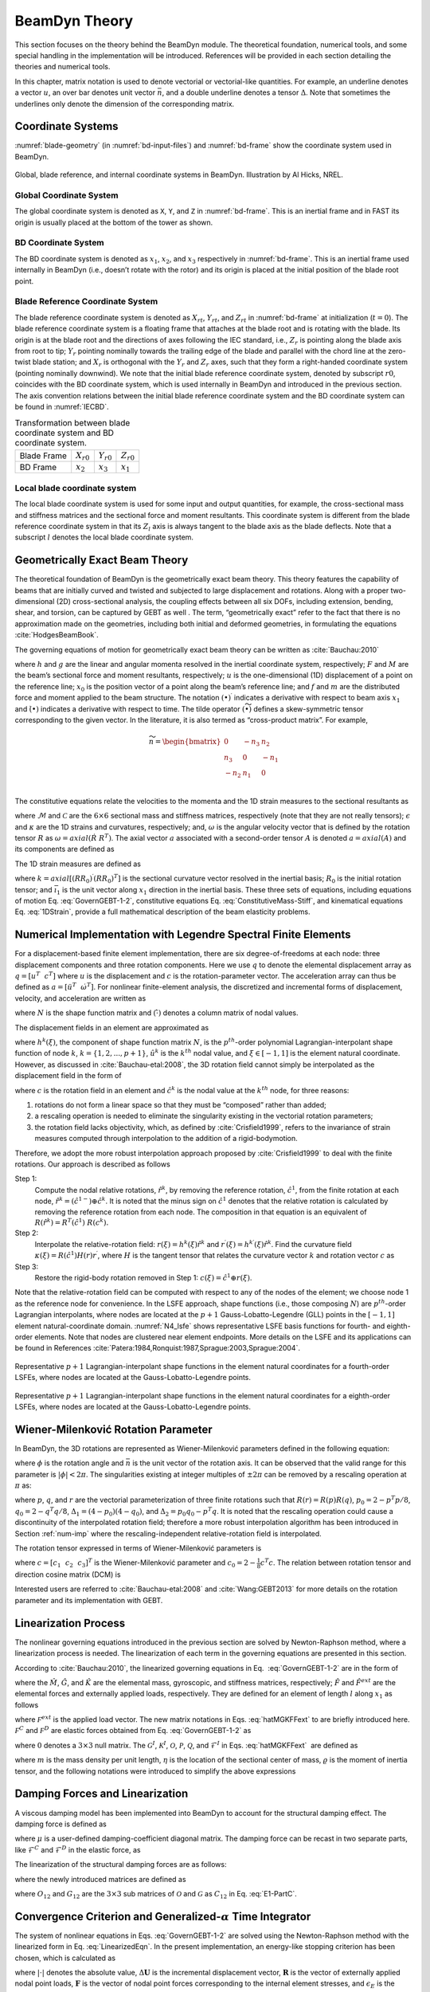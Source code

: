 .. _beamdyn-theory:

BeamDyn Theory
==============

This section focuses on the theory behind the BeamDyn module. The
theoretical foundation, numerical tools, and some special handling in
the implementation will be introduced. References will be provided in
each section detailing the theories and numerical tools.

In this chapter, matrix notation is used to denote vectorial or
vectorial-like quantities. For example, an underline denotes a vector
:math:`\underline{u}`, an over bar denotes unit vector :math:`\bar{n}`,
and a double underline denotes a tensor
:math:`\underline{\underline{\Delta}}`. Note that sometimes the
underlines only denote the dimension of the corresponding matrix.

Coordinate Systems
------------------

:numref:`blade-geometry` (in :numref:`bd-input-files`) and
:numref:`bd-frame` show the coordinate system used in BeamDyn.

.. _bd-frame:

.. figure:: figs/bd_frame.png
   :width: 100%
   :align: center

   Global, blade reference, and internal coordinate systems in BeamDyn. Illustration by Al Hicks, NREL.


Global Coordinate System
~~~~~~~~~~~~~~~~~~~~~~~~

The global coordinate system is denoted as ``X``, ``Y``, and ``Z``
in :numref:`bd-frame`. This is an inertial frame and in FAST its
origin is usually placed at the bottom of the tower as shown.

BD Coordinate System
~~~~~~~~~~~~~~~~~~~~

The BD coordinate system is denoted as :math:`x_1`, :math:`x_2`, and
:math:`x_3` respectively in :numref:`bd-frame`. This is an inertial
frame used internally in BeamDyn (i.e., doesn’t rotate with the rotor)
and its origin is placed at the initial position of the blade root
point.

Blade Reference Coordinate System
~~~~~~~~~~~~~~~~~~~~~~~~~~~~~~~~~

The blade reference coordinate system is denoted as
:math:`X_{rt}`, :math:`Y_{rt}`, and
:math:`Z_{rt}` in :numref:`bd-frame` at initialization
(:math:`t = 0`). The blade reference coordinate system is a floating
frame that attaches at the blade root and is rotating with the blade.
Its origin is at the blade root and the directions of axes following the
IEC standard, i.e., :math:`Z_r` is pointing along the blade axis
from root to tip; :math:`Y_r` pointing nominally towards the
trailing edge of the blade and parallel with the chord line at the
zero-twist blade station; and :math:`X_r` is orthogonal with the
:math:`Y_r` and :math:`Z_r` axes, such that they form a
right-handed coordinate system (pointing nominally downwind). We note
that the initial blade reference coordinate system, denoted by subscript
:math:`r0`, coincides with the BD coordinate system, which is used
internally in BeamDyn and introduced in the previous section. The axis
convention relations between the initial blade reference coordinate
system and the BD coordinate system can be found in :numref:`IECBD`.

.. _IECBD:

.. table:: Transformation between blade coordinate system and BD coordinate system.

   +---------------+------------------+------------------+------------------+
   | Blade Frame   | :math:`X_{r0}`   | :math:`Y_{r0}`   | :math:`Z_{r0}`   |
   +---------------+------------------+------------------+------------------+
   | BD Frame      | :math:`x_2`      | :math:`x_3`      | :math:`x_1`      |
   +---------------+------------------+------------------+------------------+

Local blade coordinate system
~~~~~~~~~~~~~~~~~~~~~~~~~~~~~

The local blade coordinate system is used for some input and output
quantities, for example, the cross-sectional mass and stiffness matrices
and the sectional force and moment resultants. This coordinate
system is different from the blade reference coordinate system in that
its :math:`Z_l` axis is always tangent to the blade axis as the blade
deflects. Note that a subscript :math:`l` denotes the local blade
coordinate system.

Geometrically Exact Beam Theory
-------------------------------

The theoretical foundation of BeamDyn is the geometrically exact beam
theory. This theory features the capability of beams that are initially
curved and twisted and subjected to large displacement and rotations.
Along with a proper two-dimensional (2D) cross-sectional analysis, the
coupling effects between all six DOFs, including extension, bending,
shear, and torsion, can be captured by GEBT as well . The term,
“geometrically exact” refer to the fact that there is no approximation
made on the geometries, including both initial and deformed geometries,
in formulating the equations :cite:`HodgesBeamBook`.

The governing equations of motion for geometrically exact beam theory
can be written as :cite:`Bauchau:2010`

.. math::
   	:label: GovernGEBT-1-2

   	\dot{\underline{h}} - \underline{F}^\prime &= \underline{f} \\
   	\dot{\underline{g}} + \dot{\tilde{u}} \underline{h} - \underline{M}^\prime + (\tilde{x}_0^\prime + \tilde{u}^\prime)^T \underline{F} &= \underline{m}

where :math:`{\underline{h}}` and :math:`{\underline{g}}` are the
linear and angular momenta resolved in the inertial coordinate system,
respectively; :math:`{\underline{F}}` and :math:`{\underline{M}}` are
the beam’s sectional force and moment resultants, respectively;
:math:`{\underline{u}}` is the one-dimensional (1D) displacement of a
point on the reference line; :math:`{\underline{x}}_0` is the position
vector of a point along the beam’s reference line; and
:math:`{\underline{f}}` and :math:`{\underline{m}}` are the distributed
force and moment applied to the beam structure. The notation
:math:`(\bullet)^\prime` indicates a derivative with respect to beam
axis :math:`x_1` and :math:`\dot{(\bullet)}` indicates a derivative with
respect to time. The tilde operator :math:`({\widetilde{\bullet}})`
defines a skew-symmetric tensor corresponding to the given vector. In
the literature, it is also termed as “cross-product matrix”. For
example,

.. math::

   {\widetilde{n}} =
   		\begin{bmatrix}
		0 & -n_3 & n_2 \\
		n_3 & 0 & -n_1 \\
		-n_2 & n_1 & 0\\
		\end{bmatrix}

The constitutive equations relate the velocities to the momenta and the
1D strain measures to the sectional resultants as

.. math::
   	:label: ConstitutiveMass-Stiff

   	\begin{Bmatrix}
   	\underline{h} \\
   	\underline{g}
   	\end{Bmatrix}
   	= \underline{\underline{\mathcal{M}}} \begin{Bmatrix}
   	\dot{\underline{u}} \\
   	\underline{\omega}
   	\end{Bmatrix} \\

   	\begin{Bmatrix}
   	\underline{F} \\
   	\underline{M}
   	\end{Bmatrix}
   	= \underline{\underline{\mathcal{C}}} \begin{Bmatrix}
   	\underline{\epsilon} \\
   	\underline{\kappa}
   	\end{Bmatrix}

where :math:`\underline{\underline{\mathcal{M}}}` and
:math:`\underline{\underline{\mathcal{C}}}` are the :math:`6 \times 6`
sectional mass and stiffness matrices, respectively (note that they are
not really tensors); :math:`\underline{\epsilon}` and
:math:`\underline{\kappa}` are the 1D strains and curvatures,
respectively; and, :math:`\underline{\omega}` is the angular velocity
vector that is defined by the rotation tensor
:math:`\underline{\underline{R}}` as :math:`\underline{\omega} =
axial(\dot{\underline{\underline{R}}}~\underline{\underline{R}}^T)`. The
axial vector :math:`{\underline{a}}` associated with a second-order
tensor :math:`{\underline{\underline{A}}}` is denoted
:math:`{\underline{a}}=axial({\underline{\underline{A}}})` and its
components are defined as

.. math::
   :label: axial

   {\underline{a}} = axial({\underline{\underline{A}}})=\begin{Bmatrix}
   a_1 \\
   a_2 \\
   a_3
   \end{Bmatrix}
   =\frac{1}{2}
   \begin{Bmatrix}
   A_{32}-A_{23} \\
   A_{13}-A_{31} \\
   A_{21}-A_{12}
   \end{Bmatrix}

The 1D strain measures are defined as

.. math::
   :label: 1DStrain

   \begin{Bmatrix}
      {\underline{\epsilon}} \\
      {\underline{\kappa}}
   \end{Bmatrix}
   =
   \begin{Bmatrix}
           {\underline{x}}^\prime_0 + {\underline{u}}^\prime - ({\underline{\underline{R}}} ~{\underline{\underline{R}}}_0) \bar{\imath}_1 \\
           {\underline{k}}
   \end{Bmatrix}

where :math:`{\underline{k}} = axial [({\underline{\underline{R R_0}}})^\prime ({\underline{\underline{R R_0}}})^T]` is the sectional curvature vector resolved in the inertial basis; :math:`{\underline{\underline{R}}}_0` is the initial rotation tensor; and :math:`\bar{\imath}_1` is the unit vector along :math:`x_1` direction in the inertial basis. These three sets of equations, including equations of motion Eq. :eq:`GovernGEBT-1-2`, constitutive equations Eq. :eq:`ConstitutiveMass-Stiff`, and kinematical equations Eq. :eq:`1DStrain`, provide a full mathematical description of the beam elasticity problems.

.. _num-imp:

Numerical Implementation with Legendre Spectral Finite Elements
---------------------------------------------------------------

For a displacement-based finite element implementation, there are six
degree-of-freedoms at each node: three displacement components and three
rotation components. Here we use :math:`{\underline{q}}` to denote the
elemental displacement array as :math:`\underline{q}=\left[
\underline{u}^T~~\underline{c}^T\right]` where :math:`{\underline{u}}`
is the displacement and :math:`{\underline{c}}` is the
rotation-parameter vector. The acceleration array can thus be defined as
:math:`\underline{a}=\left[ \ddot{\underline{u}}^T~~ \dot{\underline{\omega}}^T \right]`.
For nonlinear finite-element analysis, the discretized and incremental
forms of displacement, velocity, and acceleration are written as

.. math::
     :label: Discretized

     \underline{q} (x_1) &= \underline{\underline{N}} ~\hat{\underline{q}}~~~~\Delta \underline{q}^T = \left[ \Delta \underline{u}^T~~\Delta \underline{c}^T \right] \\
     \underline{v}(x_1) &= \underline{\underline{N}}~\hat{\underline{v}}~~~~\Delta \underline{v}^T = \left[\Delta \underline{\dot{u}}^T~~\Delta \underline{\omega}^T \right] \\
     \underline{a}(x_1) &= \underline{\underline{N}}~ \hat{\underline{a}}~~~~\Delta \underline{a}^T = \left[ \Delta \ddot{\underline{u}}^T~~\Delta \dot{\underline{\omega}}^T \right]

where :math:`{\underline{\underline{N}}}` is the shape function matrix
and :math:`(\hat{\cdot})` denotes a column matrix of nodal values.

The displacement fields in an element are approximated as

.. math::
       :label: InterpolateDisp

       {\underline{u}}(\xi) &=  h^k(\xi) {\underline{\hat{u}}}^k \\
       {\underline{u}}^\prime(\xi) &=  h^{k\prime}(\xi) {\underline{\hat{u}}}^k

where :math:`h^k(\xi)`, the component of shape function matrix
:math:`{\underline{\underline{N}}}`, is the :math:`p^{th}`-order
polynomial Lagrangian-interpolant shape function of node :math:`k`,
:math:`k=\{1,2,...,p+1\}`, :math:`{\underline{\hat{u}}}^k` is the
:math:`k^{th}` nodal value, and :math:`\xi \in \left[-1,1\right]` is the
element natural coordinate. However, as discussed in
:cite:`Bauchau-etal:2008`, the 3D rotation field cannot
simply be interpolated as the displacement field in the form of

.. math::
       :label: InterpolateRot

       {\underline{c}}(\xi) &= h^k(\xi) {\underline{\hat{c}}}^k \\
       {\underline{c}}^\prime(\xi) &= h^{k \prime}(\xi) {\underline{\hat{c}}}^k

where :math:`{\underline{c}}` is the rotation field in an element and
:math:`{\underline{\hat{c}}}^k` is the nodal value at the :math:`k^{th}`
node, for three reasons:

1) rotations do not form a linear space so that they must be “composed” rather than added;
2) a rescaling operation is needed to eliminate the singularity existing in the vectorial rotation parameters;
3) the rotation field lacks objectivity, which, as defined by :cite:`Crisfield1999`, refers to the invariance of strain measures computed through interpolation to the addition of a rigid-bodymotion.

Therefore, we adopt the more robust interpolation approach
proposed by :cite:`Crisfield1999` to deal with the finite
rotations. Our approach is described as follows

Step 1:
    Compute the nodal relative rotations,
    :math:`{\underline{\hat{r}}}^k`, by removing the reference rotation,
    :math:`{\underline{\hat{c}}}^1`, from the finite rotation at each
    node,
    :math:`{\underline{\hat{r}}}^k = ({\underline{\hat{c}}}^{1-}) \oplus
    {\underline{\hat{c}}}^k`. It is noted that the minus sign on
    :math:`{\underline{\hat{c}}}^1` denotes that the relative rotation
    is calculated by removing the reference rotation from each node. The
    composition in that equation is an equivalent of
    :math:`{\underline{\underline{R}}}({\underline{\hat{r}}}^k) = {\underline{\underline{R}}}^T({\underline{\hat{c}}}^1)~{\underline{\underline{R}}}({\underline{{\underline{c}}}}^k).`

Step 2:
    Interpolate the relative-rotation field:
    :math:`{\underline{r}}(\xi) = h^k(\xi) {\underline{\hat{r}}}^k` and
    :math:`{\underline{r}}^\prime(\xi) = h^{k \prime}(\xi) {\underline{\hat{r}}}^k`.
    Find the curvature field
    :math:`{\underline{\kappa}}(\xi) = {\underline{\underline{R}}}({\underline{\hat{c}}}^1) {\underline{\underline{H}}}({\underline{r}}) {\underline{r}}^\prime`,
    where :math:`{\underline{\underline{H}}}` is the tangent tensor that
    relates the curvature vector :math:`{\underline{k}}` and rotation
    vector :math:`{\underline{c}}` as

    .. math::
       :label: Tensor

           {\underline{k}} = {\underline{\underline{H}}}~ {\underline{c}}^\prime

Step 3:
    Restore the rigid-body rotation removed in Step 1:
    :math:`{\underline{c}}(\xi) = {\underline{\hat{c}}}^1 \oplus {\underline{r}}(\xi)`.

Note that the relative-rotation field can be computed with respect to
any of the nodes of the element; we choose node 1 as the reference node
for convenience. In the LSFE approach, shape functions (i.e., those
composing :math:`{\underline{\underline{N}}}`) are :math:`p^{th}`-order
Lagrangian interpolants, where nodes are located at the :math:`p+1`
Gauss-Lobatto-Legendre (GLL) points in the :math:`[-1,1]` element
natural-coordinate domain. :numref:`N4_lsfe` shows representative
LSFE basis functions for fourth- and eighth-order elements. Note that
nodes are clustered near element endpoints. More details on the LSFE and
its applications can be found in
References :cite:`Patera:1984,Ronquist:1987,Sprague:2003,Sprague:2004`.


.. _N4_lsfe:

.. figure:: figs/n4.png
   :width: 47%
   :align: center

   Representative :math:`p+1` Lagrangian-interpolant shape functions in the element natural coordinates for a fourth-order LSFEs, where nodes are located at the Gauss-Lobatto-Legendre points.

.. _N8_lsfe:

.. figure:: figs/n8.png
   :width: 47%
   :align: center

   Representative :math:`p+1` Lagrangian-interpolant shape functions in the element natural coordinates for a eighth-order LSFEs, where nodes are located at the Gauss-Lobatto-Legendre points.



Wiener-Milenković Rotation Parameter
------------------------------------

In BeamDyn, the 3D rotations are represented as Wiener-Milenković
parameters defined in the following equation:

.. math::
   :label: WMParameter

   {\underline{c}} = 4 \tan\left(\frac{\phi}{4} \right) \bar{n}

where :math:`\phi` is the rotation angle and :math:`\bar{n}` is the
unit vector of the rotation axis. It can be observed that the valid
range for this parameter is :math:`|\phi| < 2 \pi`. The singularities
existing at integer multiples of :math:`\pm 2 \pi` can be removed by a
rescaling operation at :math:`\pi` as:

.. math::
   :label: RescaledWM

   {\underline{r}} = \begin{cases}
   4(q_0{\underline{p}} + p_0 {\underline{q}} + \tilde{p} {\underline{q}} ) / (\Delta_1 + \Delta_2), & \text{if } \Delta_2 \geq 0 \\
   -4(q_0{\underline{p}} + p_0 {\underline{q}} + \tilde{p} {\underline{q}} ) / (\Delta_1 - \Delta_2), & \text{if } \Delta_2 < 0
   \end{cases}

where :math:`{\underline{p}}`, :math:`{\underline{q}}`, and
:math:`{\underline{r}}` are the vectorial parameterization of three
finite rotations such that
:math:`{\underline{\underline{R}}}({\underline{r}}) = {\underline{\underline{R}}}({\underline{p}}) {\underline{\underline{R}}}({\underline{q}})`,
:math:`p_0 = 2 - {\underline{p}}^T {\underline{p}}/8`,
:math:`q_0 = 2 - {\underline{q}}^T {\underline{q}}/8`,
:math:`\Delta_1 = (4-p_0)(4-q_0)`, and
:math:`\Delta_2 = p_0 q_0 - {\underline{p}}^T {\underline{q}}`. It is
noted that the rescaling operation could cause a discontinuity of the
interpolated rotation field; therefore a more robust interpolation
algorithm has been introduced in Section :ref:`num-imp` where the
rescaling-independent relative-rotation field is interpolated.

The rotation tensor expressed in terms of Wiener-Milenković parameters is

.. math::
      :label: eqn:RotTensorWM

      {\underline{\underline{R}}} ({\underline{c}}) = \frac{1}{(4-c_0)^2}
      \begin{bmatrix}
      c_0^2 + c_1^2 - c_2^2 - c_3^2 & 2(c_1 c_2 - c_0 c_3) & 2(c_1 c_3 + c_0 c_2) \\
      2(c_1 c_2 + c_0 c_3) & c_0^2 - c_1^2 + c_2^2 - c_3^2 & 2(c_2 c_3 - c_0 c_1) \\
      2(c_1 c_3 - c_0 c_2)  & 2(c_2 c_3 + c_0 c_1) & c_0^2 - c_1^2 - c_2^2 + c_3^2 \\
      \end{bmatrix}

where :math:`{\underline{c}} = \left[ c_1~~c_2~~c_3\right]^T` is the
Wiener-Milenković parameter and
:math:`c_0 = 2 - \frac{1}{8}{\underline{c}}^T {\underline{c}}`. The
relation between rotation tensor and direction cosine matrix (DCM) is

.. math::
   :label: RT2DCM

   {\underline{\underline{R}}} = ({\underline{\underline{DCM}}})^T

Interested users are referred to :cite:`Bauchau-etal:2008`
and :cite:`Wang:GEBT2013` for more details on the rotation
parameter and its implementation with GEBT.

Linearization Process
---------------------

The nonlinear governing equations introduced in the previous section are
solved by Newton-Raphson method, where a linearization process is
needed. The linearization of each term in the governing equations are
presented in this section.

According to :cite:`Bauchau:2010`, the linearized governing
equations in Eq.  :eq:`GovernGEBT-1-2` are in the form of

.. math::
   :label: LinearizedEqn

   \hat{\underline{\underline{M}}} \Delta \hat{\underline{a}} +\hat{\underline{\underline{G}}} \Delta \hat{\underline{v}}+ \hat{\underline{\underline{K}}} \Delta \hat{\underline{q}} = \hat{\underline{F}}^{ext} - \hat{\underline{F}}

where the :math:`\hat{{\underline{\underline{M}}}}`,
:math:`\hat{{\underline{\underline{G}}}}`, and
:math:`\hat{{\underline{\underline{K}}}}` are the elemental mass,
gyroscopic, and stiffness matrices, respectively;
:math:`\hat{{\underline{F}}}` and :math:`\hat{{\underline{F}}}^{ext}`
are the elemental forces and externally applied loads, respectively.
They are defined for an element of length :math:`l` along :math:`x_1` as
follows

.. math::
   	:label: hatMGKFFext

   	\hat{{\underline{\underline{M}}}}&= \int_0^l \underline{\underline{N}}^T \mathcal{\underline{\underline{M}}} ~\underline{\underline{N}} dx_1 \\
   	\hat{{\underline{\underline{G}}}} &= \int_0^l {\underline{\underline{N}}}^T {\underline{\underline{\mathcal{G}}}}^I~{\underline{\underline{N}}} dx_1\\
   	\hat{{\underline{\underline{K}}}}&=\int_0^l \left[ {\underline{\underline{N}}}^T ({\underline{\underline{\mathcal{K}}}}^I + \mathcal{{\underline{\underline{Q}}}})~ {\underline{\underline{N}}} + {\underline{\underline{N}}}^T \mathcal{{\underline{\underline{P}}}}~ {\underline{\underline{N}}}^\prime + {\underline{\underline{N}}}^{\prime T} \mathcal{{\underline{\underline{C}}}}~ {\underline{\underline{N}}}^\prime + {\underline{\underline{N}}}^{\prime T} \mathcal{{\underline{\underline{O}}}}~ {\underline{\underline{N}}} \right] d x_1 \\
   	\hat{{\underline{F}}} &= \int_0^l ({\underline{\underline{N}}}^T {\underline{\mathcal{F}}}^I + {\underline{\underline{N}}}^T \mathcal{{\underline{F}}}^D + {\underline{\underline{N}}}^{\prime T} \mathcal{{\underline{F}}}^C)dx_1 \\
   	\hat{{\underline{F}}}^{ext}& = \int_0^l {\underline{\underline{N}}}^T \mathcal{{\underline{F}}}^{ext} dx_1

where :math:`\mathcal{{\underline{F}}}^{ext}` is the applied load
vector. The new matrix notations in Eqs. :eq:`hatMGKFFext` to are briefly introduced
here. :math:`\mathcal{{\underline{F}}}^C` and
:math:`\mathcal{{\underline{F}}}^D` are elastic forces obtained from
Eq. :eq:`GovernGEBT-1-2` as

.. math::
   	:label: FCD

   	\mathcal{{\underline{F}}}^C &= \begin{Bmatrix}
            {\underline{F}} \\
   	{\underline{M}}
   	\end{Bmatrix} = {\underline{\underline{\mathcal{C}}}} \begin{Bmatrix}
   	{\underline{\epsilon}} \\
   	{\underline{\kappa}}
   	\end{Bmatrix} \\
   	\mathcal{{\underline{F}}}^D & = \begin{bmatrix}
   	\underline{\underline{0}} & \underline{\underline{0}}\\
   	(\tilde{x}_0^\prime+\tilde{u}^\prime)^T & \underline{\underline{0}}
   	\end{bmatrix}
   	\mathcal{{\underline{F}}}^C \equiv {\underline{\underline{\Upsilon}}}~ \mathcal{{\underline{F}}}^C

where :math:`\underline{\underline{0}}` denotes a :math:`3 \times 3`
null matrix. The :math:`{\underline{\underline{\mathcal{G}}}}^I`,
:math:`{\underline{\underline{\mathcal{K}}}}^I`,
:math:`\mathcal{{\underline{\underline{O}}}}`,
:math:`\mathcal{{\underline{\underline{P}}}}`,
:math:`\mathcal{{\underline{\underline{Q}}}}`, and
:math:`{\underline{\mathcal{F}}}^I` in Eqs. :eq:`hatMGKFFext`  are defined as

.. math::
      :label: mathcalGKOPFI

      {\underline{\underline{\mathcal{G}}}}^I &= \begin{bmatrix}
      {\underline{\underline{0}}} & (\widetilde{\tilde{\omega} m {\underline{\eta}}})^T+\tilde{\omega} m \tilde{\eta}^T  \\
      {\underline{\underline{0}}} & \tilde{\omega} {\underline{\underline{\varrho}}}-\widetilde{{\underline{\underline{\varrho}}} {\underline{\omega}}}
      \end{bmatrix} \\
      {\underline{\underline{\mathcal{K}}}}^I &= \begin{bmatrix}
      {\underline{\underline{0}}} & \dot{\tilde{\omega}}m\tilde{\eta}^T + \tilde{\omega} \tilde{\omega}m\tilde{\eta}^T  \\
      {\underline{\underline{0}}} & \ddot{\tilde{u}}m\tilde{\eta} + {\underline{\underline{\varrho}}} \dot{\tilde{\omega}}-\widetilde{{\underline{\underline{\varrho}}} {\underline{\dot{\omega}}}}+\tilde{\omega} {\underline{\underline{\varrho}}} \tilde{\omega} - \tilde{\omega}  \widetilde{{\underline{\underline{\varrho}}} {\underline{\omega}}}
      \end{bmatrix}\\
      \mathcal{{\underline{\underline{O}}}} &= \begin{bmatrix}
      {\underline{\underline{0}}} & {\underline{\underline{C}}}_{11} \tilde{E_1} - \tilde{F} \\
      {\underline{\underline{0}}}& {\underline{\underline{C}}}_{21} \tilde{E_1} - \tilde{M}
      \end{bmatrix} \\
      \mathcal{{\underline{\underline{P}}}} &= \begin{bmatrix}
      {\underline{\underline{0}}} & {\underline{\underline{0}}} \\
      \tilde{F} +  ({\underline{\underline{C}}}_{11} \tilde{E_1})^T & ({\underline{\underline{C}}}_{21} \tilde{E_1})^T
      \end{bmatrix}  \\
      \mathcal{{\underline{\underline{Q}}}} &= {\underline{\underline{\Upsilon}}}~ \mathcal{{\underline{\underline{O}}}} \\
      {\underline{\mathcal{F}}}^I &= \begin{Bmatrix}
      m \ddot{{\underline{u}}} + (\dot{\tilde{\omega}} + \tilde{\omega} \tilde{\omega})m {\underline{\eta}} \\
      m \tilde{\eta} \ddot{{\underline{u}}} +{\underline{\underline{\varrho}}}\dot{{\underline{\omega}}}+\tilde{\omega}{\underline{\underline{\varrho}}}{\underline{\omega}}
      \end{Bmatrix}

where :math:`m` is the mass density per unit length,
:math:`{\underline{\eta}}` is the location of the sectional center of
mass, :math:`{\underline{\underline{\varrho}}}` is the moment of inertia
tensor, and the following notations were introduced to simplify the
above expressions

.. math::
       :label: E1-PartC

       {\underline{E}}_1 &= {\underline{x}}_0^\prime + {\underline{u}}^\prime \\
       {\underline{\underline{\mathcal{C}}}} &= \begin{bmatrix}
       {\underline{\underline{C}}}_{11} & {\underline{\underline{C}}}_{12} \\
       {\underline{\underline{C}}}_{21} & {\underline{\underline{C}}}_{22}
       \end{bmatrix}

Damping Forces and Linearization
--------------------------------

A viscous damping model has been implemented into BeamDyn to account for
the structural damping effect. The damping force is defined as

.. math::
      :label: Damping

      {\underline{f}}_d = {\underline{\underline{\mu}}}~ {\underline{\underline{\mathcal{C}}}} \begin{Bmatrix}
      \dot{\epsilon} \\
      \dot{\kappa}
      \end{Bmatrix}

where :math:`{\underline{\underline{\mu}}}` is a user-defined
damping-coefficient diagonal matrix. The damping force can be recast in
two separate parts, like :math:`{\underline{\mathcal{F}}}^C` and
:math:`{\underline{\mathcal{F}}}^D` in the elastic force, as

.. math::
      :label: DampingForce-1-2

      {\underline{\mathcal{F}}}^C_d &= \begin{Bmatrix}
      {\underline{F}}_d \\
      {\underline{M}}_d
      \end{Bmatrix} \\
      {\underline{\mathcal{F}}}^D_d &= \begin{Bmatrix}
       {\underline{0}} \\
       (\tilde{x}^\prime_0 + \tilde{u}^\prime)^T \underline{F}_d
       \end{Bmatrix}

The linearization of the structural damping forces are as follows:

.. math::
       :label: DampingForceLinear-1-2

       \Delta {\underline{\mathcal{F}}}^C_d &= {\underline{\underline{\mathcal{S}}}}_d \begin{Bmatrix}
       \Delta {\underline{u}}^\prime \\
       \Delta {\underline{c}}^\prime
       \end{Bmatrix} + {\underline{\underline{\mathcal{O}}}}_d \begin{Bmatrix}
       \Delta {\underline{u}} \\
       \Delta {\underline{c}}
       \end{Bmatrix} + {\underline{\underline{\mathcal{G}}}}_d \begin{Bmatrix}
       \Delta {\underline{\dot{u}}} \\
       \Delta {\underline{\omega}}
       \end{Bmatrix}     + {\underline{\underline{\mu}}} ~{\underline{\underline{C}}} \begin{Bmatrix}
       \Delta {\underline{\dot{u}}}^\prime \\
       \Delta {\underline{\omega}}^\prime
       \end{Bmatrix} \\
       \Delta {\underline{\mathcal{F}}}^D_d &= {\underline{\underline{\mathcal{P}}}}_d \begin{Bmatrix}
       \Delta {\underline{u}}^\prime \\
       \Delta {\underline{c}}^\prime
       \end{Bmatrix} + {\underline{\underline{\mathcal{Q}}}}_d \begin{Bmatrix}
       \Delta {\underline{u}} \\
       \Delta {\underline{c}}
       \end{Bmatrix} + {\underline{\underline{\mathcal{X}}}}_d \begin{Bmatrix}
       \Delta {\underline{\dot{u}}} \\
       \Delta {\underline{\omega}}
       \end{Bmatrix}     + {\underline{\underline{\mathcal{Y}}}}_d \begin{Bmatrix}
       \Delta {\underline{\dot{u}}}^\prime \\
       \Delta {\underline{\omega}}^\prime
       \end{Bmatrix}

where the newly introduced matrices are defined as

.. math::
       :label: DampingSd-Od-Gd-Pd-Qd-Xd-Yd

       {\underline{\underline{\mathcal{S}}}}_d &=
       {\underline{\underline{\mu}}} {\underline{\underline{\mathcal{C}}}} \begin{bmatrix}
       \tilde{\omega}^T & {\underline{\underline{0}}} \\
       {\underline{\underline{0}}} & \tilde{\omega}^T
       \end{bmatrix} \\
       {\underline{\underline{\mathcal{O}}}}_d &=
       \begin{bmatrix}
       {\underline{\underline{0}}} & {\underline{\underline{\mu}}} {\underline{\underline{C}}}_{11} (\dot{\tilde{u}}^\prime - \tilde{\omega} \tilde{E}_1) - \tilde{F}_d \\
       {\underline{\underline{0}}} &{\underline{\underline{\mu}}} {\underline{\underline{C}}}_{21} (\dot{\tilde{u}}^\prime - \tilde{\omega} \tilde{E}_1) - \tilde{M}_d
       \end{bmatrix} \\
       {\underline{\underline{\mathcal{G}}}}_d &=
       \begin{bmatrix}
       {\underline{\underline{0}}} & {\underline{\underline{C}}}_{11}^T {\underline{\underline{\mu}}}^T \tilde{E}_1 \\
       {\underline{\underline{0}}} & {\underline{\underline{C}}}_{12}^T {\underline{\underline{\mu}}}^T \tilde{E}_1
       \end{bmatrix} \\
       {\underline{\underline{\mathcal{P}}}}_d &=
       \begin{bmatrix}
       {\underline{\underline{0}}} & {\underline{\underline{0}}}  \\
       \tilde{F}_d + \tilde{E}_1^T {\underline{\underline{\mu}}} {\underline{\underline{C}}}_{11} \tilde{\omega}^T &  \tilde{E}_1^T {\underline{\underline{\mu}}} {\underline{\underline{C}}}_{12} \tilde{\omega}^T
       \end{bmatrix} \\
       {\underline{\underline{\mathcal{Q}}}}_d &=
       \begin{bmatrix}
       {\underline{\underline{0}}} & {\underline{\underline{0}}}  \\
       {\underline{\underline{0}}} &  \tilde{E}_1^T {\underline{\underline{O}}}_{12}
       \end{bmatrix} \\
       {\underline{\underline{\mathcal{X}}}}_d &=
       \begin{bmatrix}
       {\underline{\underline{0}}} & {\underline{\underline{0}}}  \\
        {\underline{\underline{0}}} &  \tilde{E}_1^T {\underline{\underline{G}}}_{12}
       \end{bmatrix} \\
       {\underline{\underline{\mathcal{Y}}}}_d &=
       \begin{bmatrix}
       {\underline{\underline{0}}} & {\underline{\underline{0}}}  \\
         \tilde{E}_1^T {\underline{\underline{\mu}}} {\underline{\underline{C}}}_{11} &   \tilde{E}_1^T {\underline{\underline{\mu}}} {\underline{\underline{C}}}_{12}
       \end{bmatrix} \\

where :math:`{\underline{\underline{O}}}_{12}` and
:math:`{\underline{\underline{G}}}_{12}` are the :math:`3 \times 3` sub
matrices of :math:`\mathcal{{\underline{\underline{O}}}}` and
:math:`\mathcal{{\underline{\underline{G}}}}` as
:math:`{\underline{\underline{C}}}_{12}` in Eq. :eq:`E1-PartC`.

.. _convergence-criterion:

Convergence Criterion and Generalized-\ :math:`\alpha` Time Integrator
----------------------------------------------------------------------

The system of nonlinear equations in Eqs. :eq:`GovernGEBT-1-2` are solved using the
Newton-Raphson method with the linearized form in Eq. :eq:`LinearizedEqn`. In the present
implementation, an energy-like stopping criterion has been chosen, which
is calculated as

.. math::
       :label: StoppingCriterion

       | \Delta \mathbf{U}^{(i)T} \left( {^{t+\Delta t}} \mathbf{R} -  {^{t+\Delta t}} \mathbf{F}^{(i-1)}  \right) | \leq | \epsilon_E \left( \Delta \mathbf{U}^{(1)T} \left( {^{t+\Delta t}} \mathbf{R} - {^t}\mathbf{F} \right) \right) |

where :math:`|\cdot|` denotes the absolute value,
:math:`\Delta \mathbf{U}` is the incremental displacement vector,
:math:`\mathbf{R}` is the vector of externally applied nodal point
loads, :math:`\mathbf{F}` is the vector of nodal point forces
corresponding to the internal element stresses, and :math:`\epsilon_E`
is the user-defined energy tolerance. The superscript on the left side
of a variable denotes the time-step number (in a dynamic analysis),
while the one on the right side denotes the Newton-Raphson iteration
number. As pointed out by :cite:`Bathe-Cimento:1980`, this
criterion provides a measure of when both the displacements and the
forces are near their equilibrium values.

Time integration is performed using the generalized-\ :math:`\alpha`
scheme in BeamDyn, which is an unconditionally stable (for linear
systems), second-order accurate algorithm. The scheme allows for users
to choose integration parameters that introduce high-frequency numerical
dissipation. More details regarding the generalized-\ :math:`\alpha`
method can be found in :cite:`Chung-Hulbert:1993,Bauchau:2010`.

Calculation of Reaction Loads
-----------------------------

Since the root motion of the wind turbine blade, including displacements
and rotations, translational and angular velocities, and translational
and angular accelerates, are prescribed as inputs to BeamDyn either by
the driver (in stand-alone mode) or by FAST glue code (in FAST-coupled
mode), the reaction loads at the root are needed to satisfy equality of
the governing equations. The reaction loads at the root are also the
loads passing from blade to hub in a full turbine analysis.

The governing equations in Eq. :eq:`GovernGEBT-1-2` can be recast in a compact form

.. math::
   :label: CompactGovern

   {\underline{\mathcal{F}}}^I - {\underline{\mathcal{F}}}^{C\prime} + {\underline{\mathcal{F}}}^D = {\underline{\mathcal{F}}}^{ext}

with all the vectors defined in Section [sec:LinearProcess]. At the
blade root, the governing equation is revised as

.. math::
   :label: CompactGovernRoot

   {\underline{\mathcal{F}}}^I - {\underline{\mathcal{F}}}^{C\prime} + {\underline{\mathcal{F}}}^D = {\underline{\mathcal{F}}}^{ext}+{\underline{\mathcal{F}}}^R

where :math:`{\underline{\mathcal{F}}}^R = \left[ {\underline{F}}^R~~~{\underline{M}}^R\right]^T`
is the reaction force vector and it can be solved from
Eq. :eq:`CompactGovernRoot` given that the motion fields are known at this
point.

Calculation of Blade Loads
--------------------------

BeamDyn can also calculate the blade loads at each finite element node
along the blade axis. The governing equation in Eq. :eq:`CompactGovern` are
recast as

.. math::
   :label: GovernBF

   {\underline{\mathcal{F}}}^A + {\underline{\mathcal{F}}}^V - {\underline{\mathcal{F}}}^{C\prime} + {\underline{\mathcal{F}}}^D = {\underline{\mathcal{F}}}^{ext}

where the inertial force vector :math:`{\underline{\mathcal{F}}}^I` is
split into :math:`{\underline{\mathcal{F}}}^A` and :math:`{\underline{\mathcal{F}}}^V`:

.. math::
       :label: mathcalFA-FV

       {\underline{\mathcal{F}}}^A &= \begin{Bmatrix}
       m \ddot{{\underline{u}}} + \dot{\tilde{\omega}}m {\underline{\eta}}\\
       m \tilde{\eta} \ddot{{\underline{u}}} + {\underline{\underline{\rho}}} \dot{{\underline{\omega}}}
       \end{Bmatrix} \\
       {\underline{\mathcal{F}}}^V &= \begin{Bmatrix}
       \tilde{\omega} \tilde{\omega} m {\underline{\eta}}\\
        \tilde{\omega} {\underline{\underline{\rho}}} {\underline{\omega}}
       \end{Bmatrix} \\

The blade loads are thus defined as

.. math::
   :label: BladeForce

   {\underline{\mathcal{F}}}^{BF} \equiv {\underline{\mathcal{F}}}^V - {\underline{\mathcal{F}}}^{C\prime} + {\underline{\mathcal{F}}}^D

We note that if structural damping is considered in the analysis, the
:math:`{\underline{\mathcal{F}}}^{C}_d` and
:math:`{\underline{\mathcal{F}}}^D_d` are incorporated into the internal
elastic forces, :math:`{\underline{\mathcal{F}}}^C` and
:math:`{\underline{\mathcal{F}}}^D`, for calculation.
